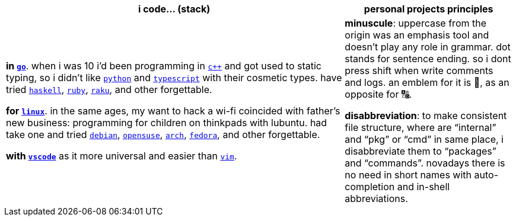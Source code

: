 [cols="<2,<1"]
|===
| i code… (stack) | personal projects principles

| **in https://w.wiki/9VuF[`go`]**. when i was 10 i'd been programming in
https://w.wiki/35Gx[`c++`] and got used to static typing, so i didn't like
https://w.wiki/PoF[`python`] and https://w.wiki/5WMt[`typescript`] with their cosmetic
types. have tried https://w.wiki/8yNr[`haskell`], https://w.wiki/9VuP[`ruby`],
https://w.wiki/9VuT[`raku`], and other forgettable.

**for https://w.wiki/S5C[`linux`]**. in the same ages,
my want to hack a wi-fi coincided with father's new business: programming for children 
on thinkpads with lubuntu. had take one and tried https://w.wiki/9VuS[`debian`], 
https://w.wiki/5kfD[`opensuse`], https://w.wiki/9VuV[`arch`], https://w.wiki/7caP[`fedora`], 
and other forgettable.

**with https://w.wiki/3oas[`vscode`]** as it more universal and easier than https://w.wiki/PoB[`vim`].

| **minuscule**: uppercase from the origin was an emphasis tool and doesn't 
play any role in grammar. dot stands for sentence ending. so i dont
press shift when write comments and logs. an emblem for it is 🔡, as 
an opposite for 🔠.

**disabbreviation**: to make consistent file structure, where are 
"`internal`" and "`pkg`" or "`cmd`" in same place, i disabbreviate 
them to "`packages`" and "`commands`". novadays there is no need
in short names with auto-completion and in-shell abbreviations.

|===
